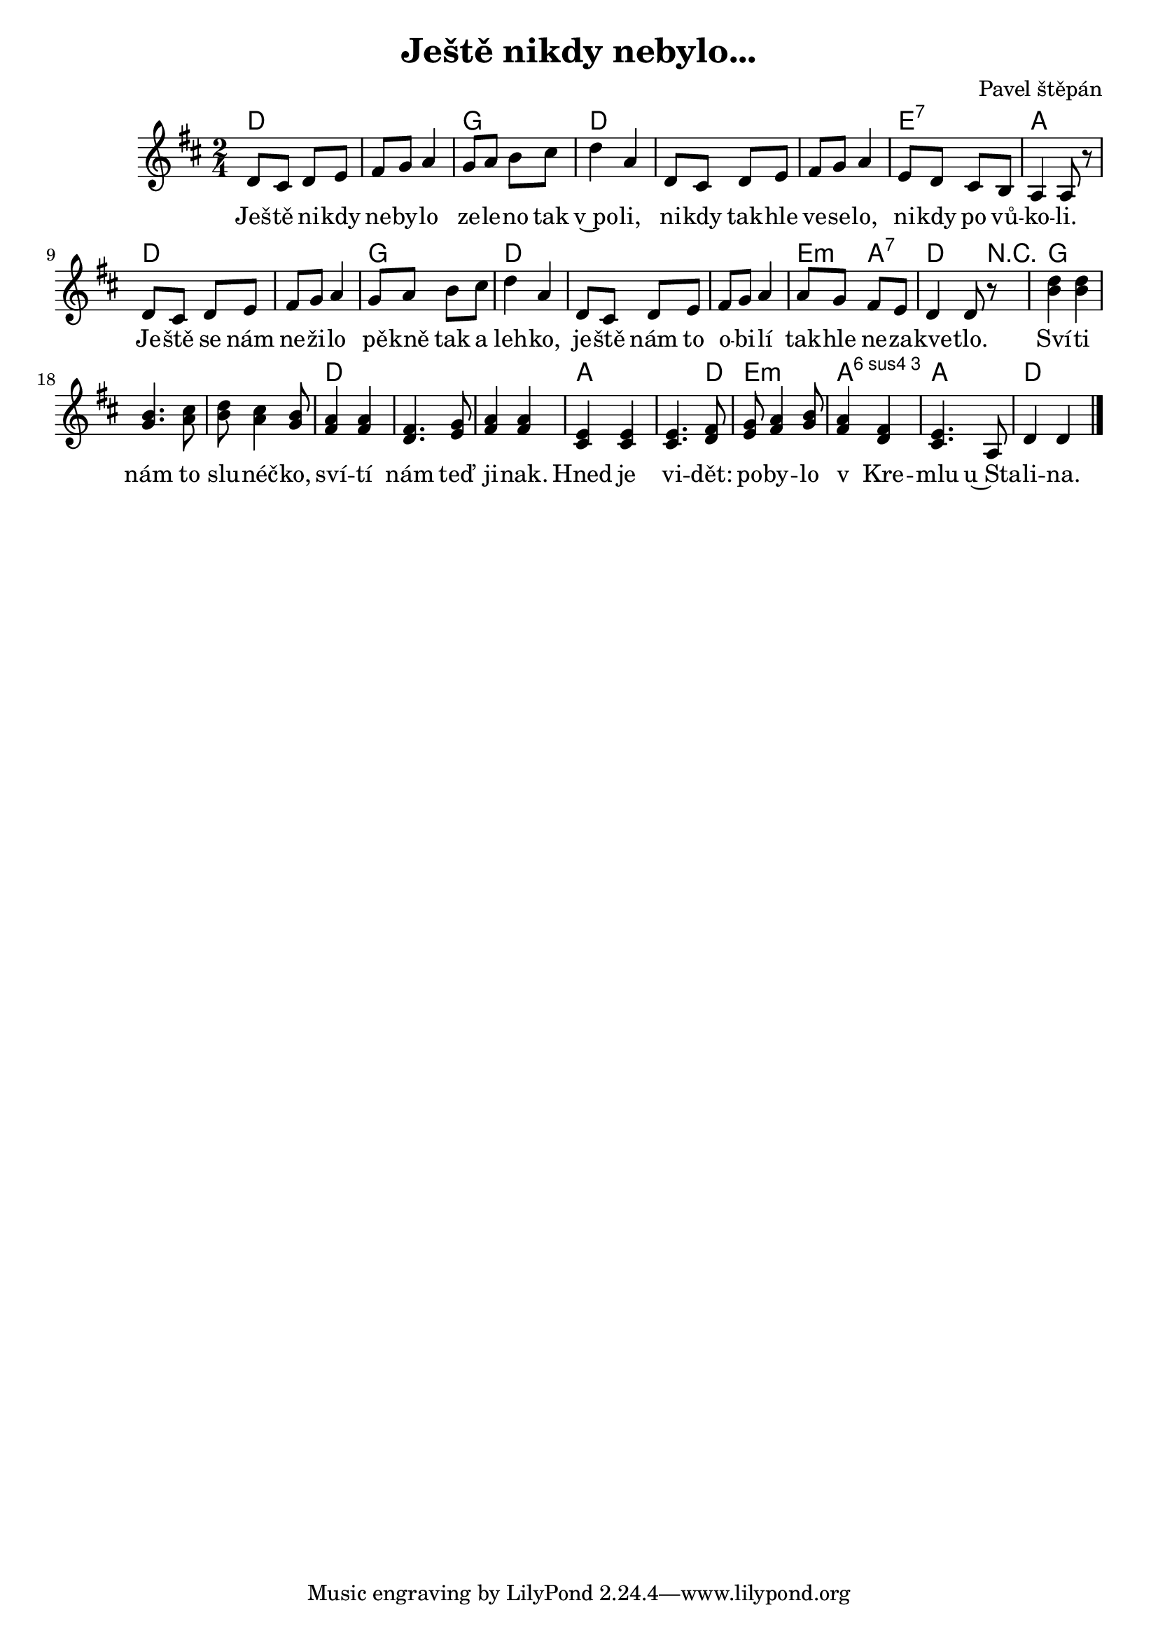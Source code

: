 \version "2.20.0"
\header {
   title = "Ještě nikdy nebylo..." 
   composer = "Pavel štěpán" 
         }

melody = \relative c' {
  \clef treble
        \time 2/4 
       \key d \major 
d8 cis d e | fis g a4 | g8 a b cis | d4 a |
d,8 cis d e | fis g a4 |  e8 d cis b | a4 a8 r |
d8 cis d e | fis g a4 | g8 a b cis | d4 a |
d,8 cis d e | fis g a4 | a8 g fis e | d4 d8 r |
<d' b >4 < d b  > | <b g>4. < cis a>8 | 
<d  b>< cis a >4 < b g>8 | < a fis >4 < a fis>4 | 
<fis d>4. <g e>8 | < a fis >4 < a fis>4 | 
<e cis> <e cis> | <e cis>4. <fis d>8 |
<g e><a fis>4 < b g>8 | <a fis>4 < fis d> |
<e cis>4. a,8 | d4 d |
       \bar "|." 
}

text = \lyricmode {
Ješ -- tě ni -- kdy ne -- by -- lo ze -- le --
no tak v~po -- li, ni -- kdy tak -- hle ve --
se -- lo, ni -- kdy po vů -- ko -- li.     
Je -- ště se nám ne -- ži -- lo pě -- kně 
tak a leh -- ko, je -- ště nám to o -- bi -- lí
tak -- hle ne -- za -- kve -- tlo.
Sví -- ti nám to slu -- néč -- ko, sví -- tí
nám teď ji -- nak. 
Hned je vi -- dět: po -- by -- lo v Kre -- mlu 
u~Sta -- li -- na.

}

accompaniment =\chordmode {
       d1 | g2 | d1. | e2:7 | a d1 g2 d1.
e4:m a:7 d4. r8
g1. d a2.. d8 e2:m a:4.6 a d
       }  

\score {
       <<
         \new ChordNames {
             \set chordChanges = ##t
              \accompaniment
            }

          \new Voice = "one" { \autoBeamOn \melody }
          \new Lyrics \lyricsto "one" \text
       >>
       \midi  { \tempo 4=120 }
       \layout { linewidth = 20.0\cm  }
}
